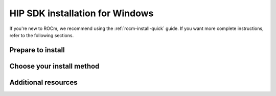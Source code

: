 .. _rocm-install-home:

****************************************************************
HIP SDK installation for Windows
****************************************************************

If you're new to ROCm, we recommend using the :ref:`rocm-install-quick` guide. If you want more
complete instructions, refer to the following sections.

Prepare to install
========================================

.. grid:: 2
    :gutter: 1

    .. grid-item-card:: Prerequisites
        :link: how-to/prerequisites.rst

        The prerequisites page lists the required steps *before* installation.

    .. grid-item-card:: Install options
        :link: /tutorial/install-overview.rst

        Package manager vs AMDGPU installer

        Single-version vs multi-version

Choose your install method
========================================

.. grid:: 2
    :gutter: 1

    .. grid-item-card:: Package manager
        :link: how-to/native-install/index.rst

        Directly use your distribution's package manager to install ROCm.

    .. grid-item-card:: AMDGPU installer
        :link: how-to/amdgpu-install.rst

        Use an installer tool that orchestrates changes via the package manager.

Additional resources
========================================

.. grid:: 2
    :gutter: 1

    .. grid-item-card:: Reference material

        - :doc:`reference/system-requirements`
        - :doc:`reference/docker-image-support-matrix`
        - :doc:`reference/3rd-party-support-matrix`

    .. grid-item-card:: Tutorials

            - :doc:`how-to/3rd-party/magma-install`
            - :doc:`how-to/3rd-party/pytorch-install`
            - :doc:`how-to/3rd-party/tensorflow-install`

    .. grid-item-card:: How-to guides

            - :doc:`how-to/docker`
            - :doc:`how-to/spack`
